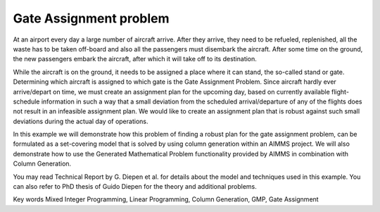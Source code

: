 Gate Assignment problem
=========================

At an airport every day a large number of aircraft arrive. After they arrive, they need to be refueled, replenished, all the waste has to be taken off-board and also all the passengers must disembark the aircraft. After some time on the ground, the new passengers embark the aircraft, after which it will take off to its destination.

While the aircraft is on the ground, it needs to be assigned a place where it can stand, the so-called stand or gate. Determining which aircraft is assigned to which gate is the Gate Assignment Problem. Since aircraft hardly ever arrive/depart on time, we must create an assignment plan for the upcoming day, based on currently available flight-schedule information in such a way that a small deviation from the scheduled arrival/departure of any of the flights does not result in an infeasible assignment plan. We would like to create an assignment plan that is robust against such small deviations during the actual day of operations.

In this example we will demonstrate how this problem of finding a robust plan for the gate assignment problem, can be formulated as a set-covering model that is solved by using column generation within an AIMMS project. We will also demonstrate how to use the Generated Mathematical Problem functionality provided by AIMMS in combination with Column Generation.

You may read Technical Report by G. Diepen et al. for details about the model and techniques used in this example. You can also refer to PhD thesis of Guido Diepen for the theory and additional problems.

Key words
Mixed Integer Programming, Linear Programming, Column Generation, GMP, Gate Assignment